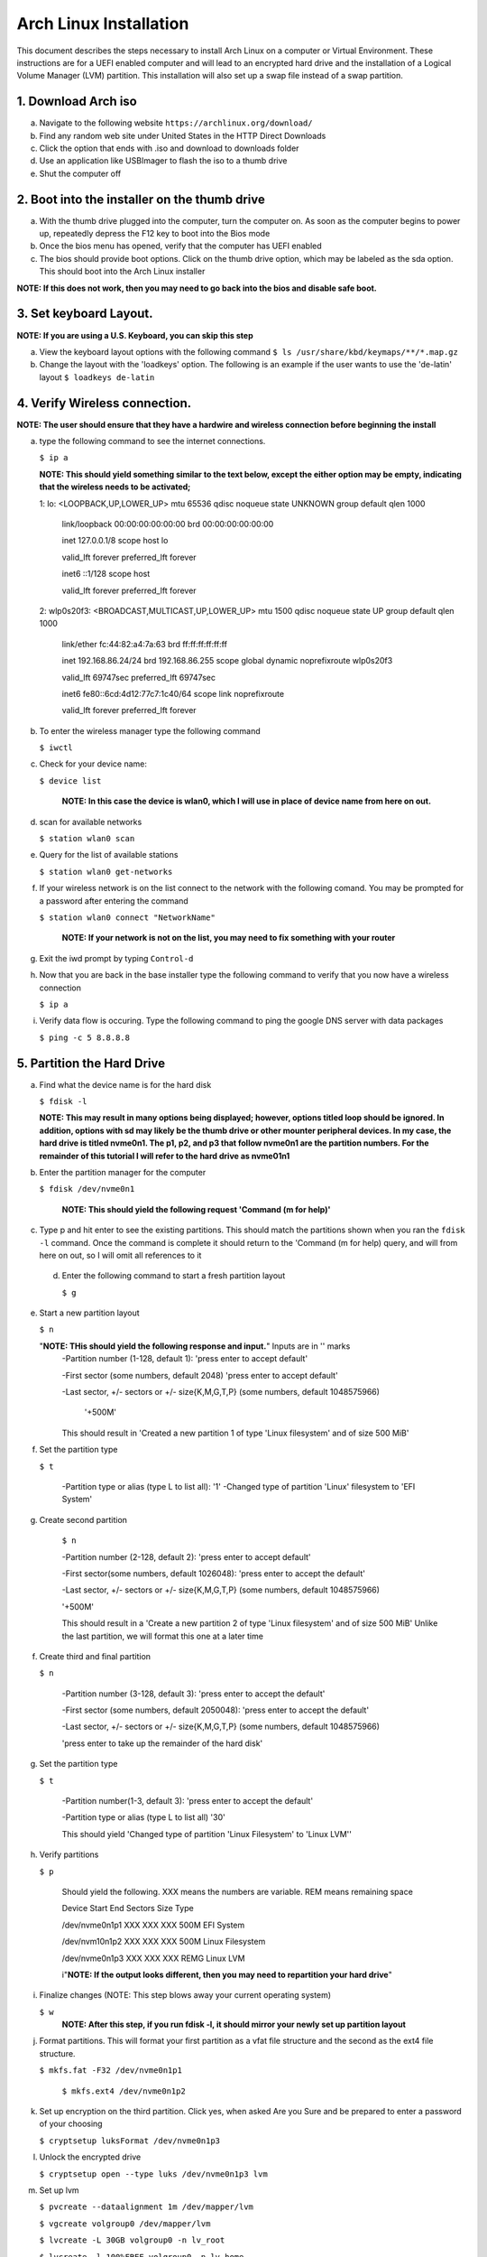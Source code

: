 ***********************
Arch Linux Installation
***********************
This document describes the steps necessary to install Arch Linux on a computer or
Virtual Environment.  These instructions are for a UEFI enabled computer and will
lead to an encrypted hard drive and the installation of a Logical Volume Manager (LVM)
partition.  This installation will also set up a swap file instead of a swap partition.

1. Download Arch iso
#################
a. Navigate to the following website ``https://archlinux.org/download/`` 
b. Find any random web site under United States in the HTTP Direct Downloads
c. Click the option that ends with .iso and download to downloads folder
d. Use an application like USBImager to flash the iso to a thumb drive
e. Shut the computer off

2. Boot into the installer on the thumb drive
#############################################
a. With the thumb drive plugged into the computer, turn the computer on.
   As soon as the computer begins to power up, repeatedly depress the F12
   key to boot into the Bios mode
b. Once the bios menu has opened, verify that the computer has UEFI enabled
c. The bios should provide boot options. Click on the thumb drive option,
   which may be labeled as the sda option.  This should boot into the Arch Linux
   installer
**NOTE: If this does not work, then you may need to go back into the bios and disable safe boot.**

3. Set keyboard Layout.
#######################
**NOTE: If you are using a U.S. Keyboard, you can skip this step**

a. View the keyboard layout options with the following command
   ``$ ls /usr/share/kbd/keymaps/**/*.map.gz``
b. Change the layout with the 'loadkeys' option.  The following is an example if the
   user wants to use the 'de-latin' layout
   ``$ loadkeys de-latin``

4. Verify Wireless connection.
##############################
**NOTE: The user should ensure that they have a hardwire and wireless connection before beginning the install**

a. type the following command to see the internet connections.

   ``$ ip a``

   **NOTE: This should yield something similar to the text below, except the either option may be empty, indicating that the wireless needs to be activated;**

   1: lo: <LOOPBACK,UP,LOWER_UP> mtu 65536 qdisc noqueue state UNKNOWN group default qlen 1000

      link/loopback 00:00:00:00:00:00 brd 00:00:00:00:00:00 

      inet 127.0.0.1/8 scope host lo 

      valid_lft forever preferred_lft forever 

      inet6 ::1/128 scope host

      valid_lft forever preferred_lft forever

   2: wlp0s20f3: <BROADCAST,MULTICAST,UP,LOWER_UP> mtu 1500 qdisc noqueue state UP group default qlen 1000

      link/ether fc:44:82:a4:7a:63 brd ff:ff:ff:ff:ff:ff

      inet 192.168.86.24/24 brd 192.168.86.255 scope global dynamic noprefixroute wlp0s20f3

      valid_lft 69747sec preferred_lft 69747sec

      inet6 fe80::6cd:4d12:77c7:1c40/64 scope link noprefixroute 

      valid_lft forever preferred_lft forever

b. To enter the wireless manager type the following command

   ``$ iwctl``
c. Check for your device name:

   ``$ device list``

    **NOTE: In this case the device is wlan0, which I will use in place of device name from here on out.**

d. scan for available networks

   ``$ station wlan0 scan``

e. Query for the list of available stations

   ``$ station wlan0 get-networks``

f. If your wireless network is on the list connect to the network with the following comand.
   You may be prompted for a password after entering the command

   ``$ station wlan0 connect "NetworkName"``

    **NOTE: If your network is not on the list, you may need to fix something with your router**

g. Exit the iwd prompt by typing ``Control-d``

h. Now that you are back in the base installer type the following command to verify
   that you now have a wireless connection

   ``$ ip a``

i. Verify data flow is occuring.  Type the following command to ping the google DNS server with data packages

   ``$ ping -c 5 8.8.8.8``

5. Partition the Hard Drive
###########################
a. Find what the device name is for the hard disk

   ``$ fdisk -l``

   **NOTE: This may result in many options being displayed; however, options titled loop should be ignored.  In addition, options with sd may likely be the thumb drive or other mounter peripheral devices.  In my case, the hard drive is titled nvme0n1.  The p1, p2, and p3 that follow nvme0n1 are the partition numbers.  For the remainder of this tutorial I will refer to the hard drive as nvme01n1**

b. Enter the partition manager for the computer

   ``$ fdisk /dev/nvme0n1``

    **NOTE: This should yield the following request 'Command (m for help)'**

c. Type p and hit enter to see the existing partitions.  This should match the partitions
   shown when you ran the ``fdisk -l`` command.  Once the command is complete it should
   return to the 'Command (m for help) query, and will from here on out, so I will omit
   all references to it

 d. Enter the following command to start a fresh partition layout

    ``$ g``

e. Start a new partition layout

   ``$ n``

   "**NOTE: THis should yield the following response and input.**"  Inputs are in '' marks
      -Partition number (1-128, default 1): 'press enter to accept default'

      -First sector (some numbers, default 2048) 'press enter to accept default'

      -Last sector, +/- sectors or +/- size{K,M,G,T,P} (some numbers, default 1048575966)

       '+500M'

      This should result in 'Created a new partition 1 of type 'Linux filesystem' and of size 500 MiB'

f. Set the partition type

   ``$ t``

    -Partition type or alias (type L to list all): '1'
    -Changed type of partition 'Linux' filesystem to 'EFI System'
g. Create second partition

    ``$ n``

    -Partition number (2-128, default 2): 'press enter to accept default'

    -First sector(some numbers, default 1026048): 'press enter to accept the default'

    -Last sector, +/- sectors or +/- size{K,M,G,T,P} (some numbers, default 1048575966)

    '+500M'

    This should result in a 'Create a new partition 2 of type 'Linux filesystem' and of size 500 MiB'
    Unlike the last partition, we will format this one at a later time

f. Create third and final partition

   ``$ n``

    -Partition number (3-128, default 3): 'press enter to accept the default'

    -First sector (some numbers, default 2050048): 'press enter to accept the default'

    -Last sector, +/- sectors or +/- size{K,M,G,T,P} (some numbers, default 1048575966)

    'press enter to take up the remainder of the hard disk' 

g. Set the partition type

   ``$ t``

    -Partition number(1-3, default 3): 'press enter to accept the default'

    -Partition type or alias (type L to list all) '30'

    This should yield 'Changed type of partition 'Linux Filesystem' to 'Linux LVM''

h. Verify partitions

   ``$ p``

    Should yield the following.  XXX means the numbers are variable.  REM means remaining space

    Device          Start   End     Sectors    Size    Type 

    /dev/nvme0n1p1  XXX     XXX     XXX        500M    EFI System

    /dev/nvm10n1p2  XXX     XXX     XXX        500M    Linux Filesystem

    /dev/nvme0n1p3  XXX     XXX     XXX        REMG    Linux LVM

    i"**NOTE: If the output looks different, then you may need to repartition your hard drive**"

i. Finalize changes (NOTE: This step blows away your current operating system)

   ``$ w`` 
    **NOTE: After this step, if you run fdisk -l, it should mirror your newly set up partition layout**

j. Format partitions.  This will format your first partition as a vfat file structure
   and the second as the ext4 file structure.

   ``$ mkfs.fat -F32 /dev/nvme0n1p1``

    ``$ mkfs.ext4 /dev/nvme0n1p2``

k. Set up encryption on the third partition. Click yes, when asked Are you Sure and be
   prepared to enter a password of your choosing

   ``$ cryptsetup luksFormat /dev/nvme0n1p3``

l. Unlock the encrypted drive

   ``$ cryptsetup open --type luks /dev/nvme0n1p3 lvm``

m. Set up lvm

   ``$ pvcreate --dataalignment 1m /dev/mapper/lvm``

   ``$ vgcreate volgroup0 /dev/mapper/lvm``

   ``$ lvcreate -L 30GB volgroup0 -n lv_root``

   ``$ lvcreate -l 100%FREE volgroup0 -n lv_home``

   ``$ modprobe dm_mod``

   ``$ vgscan``

   ``$ vgchange -ay``

   "**NOTE: This should find and activate 2 logical volumes**"

   ``$ mkfs.ext4 /dev/volgroup0/lv_root``

   ``$ mount /dev/volgroup0/lv_root /mnt``

   ``$ mkdir /mnt/boot``

   ``$ mount /dev/nvme0n1p2 /mnt/boot``

   ``$ mkfs.ext4 /dev/volgroup0/lv_home``

   ``$ mkdir /mnt/home``

   ``$ mount /dev/volgroup0/lv_home /mnt/home``

   ``$ mkdir /mnt/etc``

   ``$ genfstab -U -p /mnt >> /mnt/etc/fstab``

   **NOTE: This next command is to verify the output of the fstab.  if it does not look like this example, you have made a mistake.**

   ``$ cat /mnt/etc/fstab``

      /dev/mapper/volgroup0-lv_root

      UUID=random number     /        ext4 rw,relatime 0 1

      /dev/nvme0n1p2

      UUID=random number     /boot    ext4 rw,relatime 0 2

      /dev/mapper/volgroup0-lv_home

      UUID=random number     /home    ext4 rw,relatime 0 2
